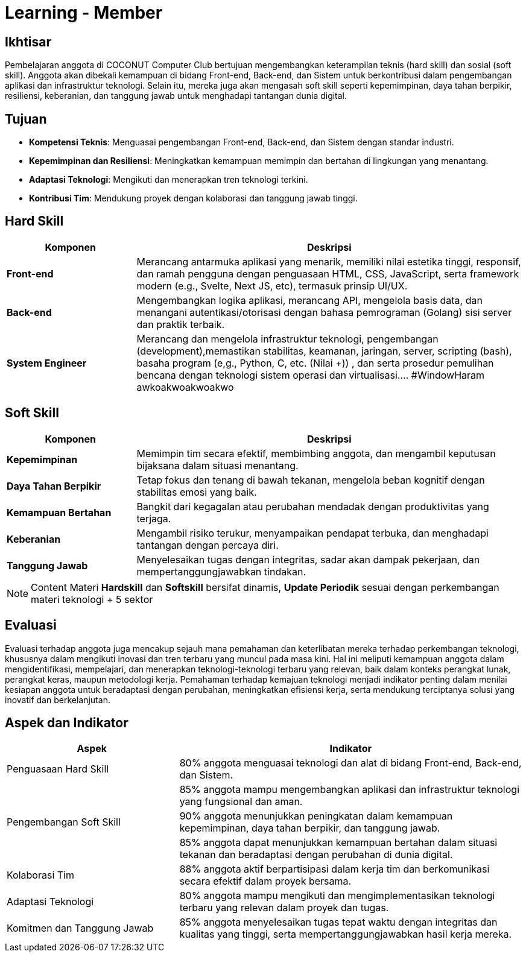 = Learning - Member

== Ikhtisar
Pembelajaran anggota di COCONUT Computer Club bertujuan mengembangkan keterampilan teknis (hard skill) dan sosial (soft skill). Anggota akan dibekali kemampuan di bidang Front-end, Back-end, dan Sistem untuk berkontribusi dalam pengembangan aplikasi dan infrastruktur teknologi. Selain itu, mereka juga akan mengasah soft skill seperti kepemimpinan, daya tahan berpikir, resiliensi, keberanian, dan tanggung jawab untuk menghadapi tantangan dunia digital.

== Tujuan

- *Kompetensi Teknis*: Menguasai pengembangan Front-end, Back-end, dan Sistem dengan standar industri.
- *Kepemimpinan dan Resiliensi*: Meningkatkan kemampuan memimpin dan bertahan di lingkungan yang menantang.
- *Adaptasi Teknologi*: Mengikuti dan menerapkan tren teknologi terkini.
- *Kontribusi Tim*: Mendukung proyek dengan kolaborasi dan tanggung jawab tinggi.

== Hard Skill

[cols="1,3", options="header"]
|===
| *Komponen*             | *Deskripsi*

| *Front-end*             | Merancang antarmuka aplikasi yang menarik, memiliki nilai estetika tinggi, responsif, dan ramah pengguna dengan penguasaan HTML, CSS, JavaScript, serta framework modern (e.g., Svelte, Next JS, etc), termasuk prinsip UI/UX.
| *Back-end*             | Mengembangkan logika aplikasi, merancang API, mengelola basis data, dan menangani autentikasi/otorisasi dengan bahasa pemrograman (Golang) sisi server dan praktik terbaik.
| *System Engineer*      | Merancang dan mengelola infrastruktur teknologi, pengembangan (development),memastikan stabilitas, keamanan, jaringan, server, scripting (bash), basaha program (e,g., Python, C, etc. (Nilai +)) , dan serta prosedur pemulihan bencana dengan teknologi sistem operasi dan virtualisasi.... #WindowHaram awkoakwoakwoakwo
|===

== Soft Skill

[cols="1,3", options="header"]
|===
| *Komponen*             | *Deskripsi*

| *Kepemimpinan*         | Memimpin tim secara efektif, membimbing anggota, dan mengambil keputusan bijaksana dalam situasi menantang.
| *Daya Tahan Berpikir*  | Tetap fokus dan tenang di bawah tekanan, mengelola beban kognitif dengan stabilitas emosi yang baik.
| *Kemampuan Bertahan*   | Bangkit dari kegagalan atau perubahan mendadak dengan produktivitas yang terjaga.
| *Keberanian*           | Mengambil risiko terukur, menyampaikan pendapat terbuka, dan menghadapi tantangan dengan percaya diri.
| *Tanggung Jawab*       | Menyelesaikan tugas dengan integritas, sadar akan dampak pekerjaan, dan mempertanggungjawabkan tindakan.
|===

[NOTE]
====
Content Materi *Hardskill* dan *Softskill* bersifat dinamis, *Update Periodik* sesuai dengan perkembangan materi teknologi + 5 sektor
====

== Evaluasi
Evaluasi terhadap anggota juga mencakup sejauh mana pemahaman dan keterlibatan mereka terhadap perkembangan teknologi, khususnya dalam mengikuti inovasi dan tren terbaru yang muncul pada masa kini. Hal ini meliputi kemampuan anggota dalam mengidentifikasi, mempelajari, dan menerapkan teknologi-teknologi terbaru yang relevan, baik dalam konteks perangkat lunak, perangkat keras, maupun metodologi kerja. Pemahaman terhadap kemajuan teknologi menjadi indikator penting dalam menilai kesiapan anggota untuk beradaptasi dengan perubahan, meningkatkan efisiensi kerja, serta mendukung terciptanya solusi yang inovatif dan berkelanjutan.

== Aspek dan Indikator

[cols="1,2", options="header"]
|===
| **Aspek**                  | **Indikator**

| Penguasaan Hard Skill      | 80% anggota menguasai teknologi dan alat di bidang Front-end, Back-end, dan Sistem.
|                            | 85% anggota mampu mengembangkan aplikasi dan infrastruktur teknologi yang fungsional dan aman.
| Pengembangan Soft Skill    | 90% anggota menunjukkan peningkatan dalam kemampuan kepemimpinan, daya tahan berpikir, dan tanggung jawab.
|                            | 85% anggota dapat menunjukkan kemampuan bertahan dalam situasi tekanan dan beradaptasi dengan perubahan di dunia digital.
| Kolaborasi Tim             | 88% anggota aktif berpartisipasi dalam kerja tim dan berkomunikasi secara efektif dalam proyek bersama.
| Adaptasi Teknologi         | 80% anggota mampu mengikuti dan mengimplementasikan teknologi terbaru yang relevan dalam proyek dan tugas.
| Komitmen dan Tanggung Jawab | 85% anggota menyelesaikan tugas tepat waktu dengan integritas dan kualitas yang tinggi, serta mempertanggungjawabkan hasil kerja mereka.
|===
